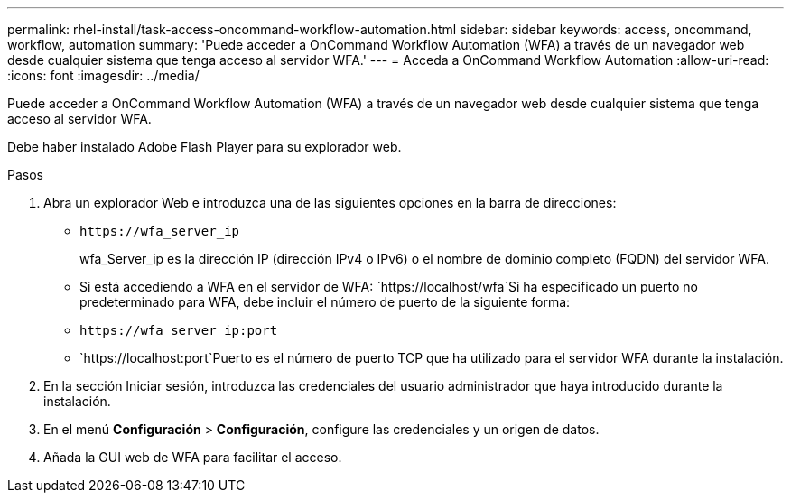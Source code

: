---
permalink: rhel-install/task-access-oncommand-workflow-automation.html 
sidebar: sidebar 
keywords: access, oncommand, workflow, automation 
summary: 'Puede acceder a OnCommand Workflow Automation (WFA) a través de un navegador web desde cualquier sistema que tenga acceso al servidor WFA.' 
---
= Acceda a OnCommand Workflow Automation
:allow-uri-read: 
:icons: font
:imagesdir: ../media/


[role="lead"]
Puede acceder a OnCommand Workflow Automation (WFA) a través de un navegador web desde cualquier sistema que tenga acceso al servidor WFA.

Debe haber instalado Adobe Flash Player para su explorador web.

.Pasos
. Abra un explorador Web e introduzca una de las siguientes opciones en la barra de direcciones:
+
** `+https://wfa_server_ip+`
+
wfa_Server_ip es la dirección IP (dirección IPv4 o IPv6) o el nombre de dominio completo (FQDN) del servidor WFA.

** Si está accediendo a WFA en el servidor de WFA: `+https://localhost/wfa+`Si ha especificado un puerto no predeterminado para WFA, debe incluir el número de puerto de la siguiente forma:
** `+https://wfa_server_ip:port+`
** `+https://localhost:port+`Puerto es el número de puerto TCP que ha utilizado para el servidor WFA durante la instalación.


. En la sección Iniciar sesión, introduzca las credenciales del usuario administrador que haya introducido durante la instalación.
. En el menú *Configuración* > *Configuración*, configure las credenciales y un origen de datos.
. Añada la GUI web de WFA para facilitar el acceso.

